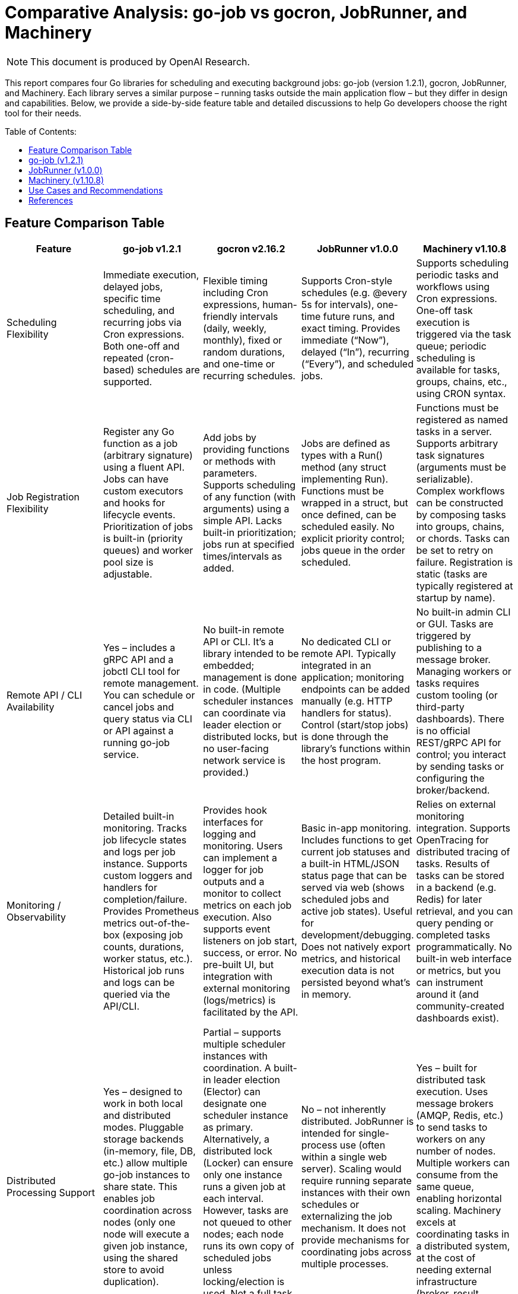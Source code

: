 :toc: macro
:toclevels: 2
:toc-title: Table of Contents:
:source-highlighter: rouge
= Comparative Analysis: go-job vs gocron, JobRunner, and Machinery

NOTE: This document is produced by OpenAI Research.

This report compares four Go libraries for scheduling and executing background jobs: go-job (version 1.2.1), gocron, JobRunner, and Machinery. Each library serves a similar purpose – running tasks outside the main application flow – but they differ in design and capabilities. Below, we provide a side-by-side feature table and detailed discussions to help Go developers choose the right tool for their needs.

toc::[]

== Feature Comparison Table

[cols="1,1,1,1,1", options="header"]
|===
| **Feature** | **go-job v1.2.1** | **gocron v2.16.2** | **JobRunner v1.0.0** | **Machinery v1.10.8**

| Scheduling Flexibility | Immediate execution, delayed jobs, specific time scheduling, and recurring jobs via Cron expressions. Both one-off and repeated (cron-based) schedules are supported. | Flexible timing including Cron expressions, human-friendly intervals (daily, weekly, monthly), fixed or random durations, and one-time or recurring schedules. | Supports Cron-style schedules (e.g. @every 5s for intervals), one-time future runs, and exact timing. Provides immediate (“Now”), delayed (“In”), recurring (“Every”), and scheduled jobs. | Supports scheduling periodic tasks and workflows using Cron expressions. One-off task execution is triggered via the task queue; periodic scheduling is available for tasks, groups, chains, etc., using CRON syntax.

| Job Registration Flexibility| Register any Go function as a job (arbitrary signature) using a fluent API. Jobs can have custom executors and hooks for lifecycle events. Prioritization of jobs is built-in (priority queues) and worker pool size is adjustable. | Add jobs by providing functions or methods with parameters. Supports scheduling of any function (with arguments) using a simple API. Lacks built-in prioritization; jobs run at specified times/intervals as added. | Jobs are defined as types with a Run() method (any struct implementing Run). Functions must be wrapped in a struct, but once defined, can be scheduled easily. No explicit priority control; jobs queue in the order scheduled. | Functions must be registered as named tasks in a server. Supports arbitrary task signatures (arguments must be serializable). Complex workflows can be constructed by composing tasks into groups, chains, or chords. Tasks can be set to retry on failure. Registration is static (tasks are typically registered at startup by name).

| Remote API / CLI Availability | Yes – includes a gRPC API and a jobctl CLI tool for remote management. You can schedule or cancel jobs and query status via CLI or API against a running go-job service. | No built-in remote API or CLI. It’s a library intended to be embedded; management is done in code. (Multiple scheduler instances can coordinate via leader election or distributed locks, but no user-facing network service is provided.) | No dedicated CLI or remote API. Typically integrated in an application; monitoring endpoints can be added manually (e.g. HTTP handlers for status). Control (start/stop jobs) is done through the library’s functions within the host program. | No built-in admin CLI or GUI. Tasks are triggered by publishing to a message broker. Managing workers or tasks requires custom tooling (or third-party dashboards). There is no official REST/gRPC API for control; you interact by sending tasks or configuring the broker/backend.

| Monitoring / Observability | Detailed built-in monitoring. Tracks job lifecycle states and logs per job instance. Supports custom loggers and handlers for completion/failure. Provides Prometheus metrics out-of-the-box (exposing job counts, durations, worker status, etc.). Historical job runs and logs can be queried via the API/CLI. | Provides hook interfaces for logging and monitoring. Users can implement a logger for job outputs and a monitor to collect metrics on each job execution. Also supports event listeners on job start, success, or error. No pre-built UI, but integration with external monitoring (logs/metrics) is facilitated by the API. | Basic in-app monitoring. Includes functions to get current job statuses and a built-in HTML/JSON status page that can be served via web (shows scheduled jobs and active job states). Useful for development/debugging. Does not natively export metrics, and historical execution data is not persisted beyond what’s in memory. | Relies on external monitoring integration. Supports OpenTracing for distributed tracing of tasks. Results of tasks can be stored in a backend (e.g. Redis) for later retrieval, and you can query pending or completed tasks programmatically. No built-in web interface or metrics, but you can instrument around it (and community-created dashboards exist).

| Distributed Processing Support | Yes – designed to work in both local and distributed modes. Pluggable storage backends (in-memory, file, DB, etc.) allow multiple go-job instances to share state. This enables job coordination across nodes (only one node will execute a given job instance, using the shared store to avoid duplication). | Partial – supports multiple scheduler instances with coordination. A built-in leader election (Elector) can designate one scheduler instance as primary. Alternatively, a distributed lock (Locker) can ensure only one instance runs a given job at each interval. However, tasks are not queued to other nodes; each node runs its own copy of scheduled jobs unless locking/election is used. Not a full task queue, but can operate in HA mode to avoid duplicate work. | No – not inherently distributed. JobRunner is intended for single-process use (often within a single web server). Scaling would require running separate instances with their own schedules or externalizing the job mechanism. It does not provide mechanisms for coordinating jobs across multiple processes. | Yes – built for distributed task execution. Uses message brokers (AMQP, Redis, etc.) to send tasks to workers on any number of nodes. Multiple workers can consume from the same queue, enabling horizontal scaling. Machinery excels at coordinating tasks in a distributed system, at the cost of needing external infrastructure (broker, result backend).
|===

== go-job (v1.2.1)

go-job is a lightweight job scheduling and execution framework that can run tasks within a Go application or as a standalone service. It aims to combine the ease of an in-process scheduler with features often found in full-fledged task queue systems.

- Scheduling: Supports immediate execution, delayed jobs, one-time scheduling at a specific time, and recurring jobs using Cron expressions. This flexibility allows go-job to handle both ad-hoc tasks and periodic Cron-like tasks in the same system.

- Job Definition: Allows registering arbitrary functions as jobs via a fluent API. You can provide any function (with any signature/parameters) to be executed. The library uses Go’s any type to accept flexible job handlers, and you can attach custom executors. Each job can also define hooks for state changes, completion, or errors, enabling custom behavior or logging when those events occur.

- Remote Control: go-job includes a gRPC-based service and a corresponding CLI tool (jobctl). These let you manage the job system from outside the process – for example, adding new jobs on the fly, cancelling running jobs, querying job statuses, etc. This is a distinctive feature among in-process schedulers, as it provides an external interface to control the scheduler at runtime.

- Monitoring: The framework tracks each job instance’s lifecycle and retains logs and state history. You can query completed or running jobs through the API. It also integrates with Prometheus by exposing metrics about job executions and workers. This means you get insight into how many jobs ran, their durations, success/failure counts, and so on, without a lot of extra work.

- Distributed Support: go-job is built to scale beyond a single process. By swapping the default in-memory store with a distributed storage (for example, a database or etcd), multiple instances of your application can share the job queue and state. This ensures that jobs aren’t duplicated across instances and allows work to be spread out. In essence, go-job can act as a mini job server – you could run a dedicated job service with go-job, or integrate it into several services that coordinate through a shared store.

Typical use cases for go-job include internal job scheduling within a microservice (especially if you might need to scale it later), or as a unified solution where you want scheduling and processing in one package. Because it provides a lot of features (Cron scheduling, queueing, remote APIs, metrics), go-job is well-suited for complex applications that might outgrow a simple cron library but don’t want to immediately jump to a full distributed queue system with external brokers.


gocron is a focused, fluent job scheduling library for Go. It originated as a Cron-like utility and has evolved into an actively maintained scheduler with a simple API. It’s best known for making it easy to schedule functions to run at intervals or specific times, using a variety of time specifications.

- Scheduling: gocron provides many scheduling options out-of-the-box. You can schedule jobs using Cron expressions (for full control over timing), or use built-in interval methods for everyday tasks (e.g. run every X seconds, minutes, hours, days, weeks, or months). It even allows scheduling at specific days of week or times of day without writing a Cron expression manually. One-off scheduling is supported too (run a job once at a given date/time). This flexibility covers most timing needs in a human-readable way.

- Job Definition: Jobs in gocron are defined by specifying a function or callable to execute. In practice, you create a scheduler, then add jobs via methods like scheduler.Every(5).Seconds().Do(taskFunc) in the older API or using s.NewJob(...) in the newer v2 API. The library handles running those function calls at the right times. While it doesn’t let you arbitrarily name jobs or attach complex metadata, it does allow passing arguments to the tasks. Essentially, any function that you want to run on a schedule can be used; gocron will invoke it for you.

- Remote Control: There is no built-in CLI or server mode for gocron – it runs as part of your application process. To modify schedules or manage jobs, you would do so via code (e.g., by calling scheduler methods). There’s no remote API. If you need to control scheduling at runtime, you might have to expose your own API in your app that calls gocron’s functions. The design assumes that the scheduling logic is configured within the program before or during runtime, not managed by external tools.

- Monitoring: gocron does not include a user interface or logging by default, but it provides extension points for observability. You can implement a Logger interface to capture logs for job start/finish, and a Monitor interface to gather execution metrics for each job (such as run duration or errors). Additionally, gocron supports event listeners – you can attach functions that will be triggered on certain events (job executed, job error, etc.), which can be used to log or report those events. This gives developers the ability to integrate with their monitoring systems (e.g., send metrics to Prometheus or logs to a file) as needed.

- Distributed Support: By itself, gocron is not a distributed scheduler – it works in-process. However, it includes mechanisms for use in a clustered environment. Specifically, it offers an Elector interface that can be used to elect a leader among multiple running instances of your service; only the leader’s scheduler would actively run jobs, while others stay idle (or on standby). There’s also a Locker interface which can lock job execution, so if two instances attempt the same schedule, a distributed lock (for example via Redis or DB) ensures only one actually runs the job at a given trigger. Using these features, you can achieve high-availability scheduling (no single point of failure) and avoid duplicate executions in a multi-instance deployment. It’s not a true distributed work queue (jobs don’t get handed off between nodes), but it lets you safely run the same scheduled tasks in an HA setup.

Typical use cases for gocron are applications that need Cron-like scheduling inside a single service. For instance, you might use it to periodically purge cache, send email reminders daily, or perform health checks every minute within one service instance. It’s a great fit when you want a simple, idiomatic way to schedule Go functions and you’re operating mostly on one server (or a set of identical servers where only one should actually run the task at any time). gocron’s simplicity and focus mean it has less overhead and complexity than a full job queue system.

== JobRunner (v1.0.0)

JobRunner is a Go library that integrates background job scheduling into your application, originally created to run tasks outside the HTTP request/response flow in web servers. It provides a built-in Cron scheduler and some lightweight monitoring features, making it easy to get started with job scheduling in an existing app.

- Scheduling: JobRunner uses a Cron-like scheduler under the hood. You can schedule recurring jobs with Cron expressions or special strings like @every 5s for simple intervals. It also supports one-time delayed jobs and exact scheduling. In code, you call jobrunner.Schedule(spec, jobObject) where spec can be Cron syntax or descriptors like “@every 1h” and jobObject is an instance of a job struct. Additionally, it offers convenience methods: you can call jobrunner.Now(job) to run a job immediately, or jobrunner.In(duration, job) to run once after a delay. This covers the common needs (immediate, delayed, recurring).

- Job Definition: To define a job in JobRunner, you create a struct that implements a Run() method (with no arguments). The Run() method is the task to execute. This approach is a bit different from other libraries – it leverages Go’s type system to find the Run method via reflection. Any struct can be a job as long as it has Run(). When you schedule a job, you pass an instance of that struct (which could hold configuration or state if needed) to JobRunner. It will invoke the Run() method according to the schedule. This pattern is straightforward but slightly inflexible compared to being able to pass any function; you might need to write small wrapper structs to call functions with parameters. There is no built-in support for job priority or advanced task chaining – it’s a simple schedule-and-run model.

- Remote Control: JobRunner does not provide an external API or CLI. It runs within your program’s process. However, it does expose functions to stop or remove jobs programmatically. For example, there are Stop or Status functions internally. In practice, if you want to allow external control, you would create endpoints in your application that call these library functions. The library itself doesn’t come with a separate management interface. It assumes you set up the jobs at start (or dynamically in code) and let them run.

- Monitoring: A notable feature of JobRunner is the built-in status monitoring. It keeps an in-memory record of scheduled jobs and their statuses (running, idle, last run time, next run time, etc.). The library provides a function jobrunner.StatusJson() that returns a data structure (which can be marshaled to JSON) of all current jobs and their state. There’s also jobrunner.StatusPage() which returns an HTML snippet showing the jobs and statuses. In the documentation, they demonstrate how you can hook these into an HTTP server (for example, using the Gin framework, you can serve the JSON at an endpoint or render the HTML in a web page). This is convenient for quickly observing what jobs are scheduled and whether they are running. It’s not a full monitoring system (once a job finishes, its result or any logs are not stored for later retrieval by JobRunner), but it gives a live view into the scheduler.

- Distributed Support: JobRunner is designed for simplicity and is tied to a single process. It does not support coordinating jobs across multiple processes or servers. If you run multiple instances of an application each with JobRunner, each instance would schedule and run its own jobs independently (leading to duplicate executions unless you put external guards in place). The library creators envisioned it as an embedded scheduler within one app, not a distributed job queue. As they note, if you eventually need to scale out, you might extract the job running into a separate service or switch to a more distributed approach. In essence, JobRunner is best used when you have one instance (or you’re okay with one active scheduler) handling the background tasks.

Typical use cases for JobRunner are in web applications or API servers where you have a few background jobs to run and you want to keep things simple. For example, sending welcome emails after a user signs up, cleaning up old records periodically, or aggregating stats every hour can be done with JobRunner inside the same binary. It was created to avoid the complexity of setting up separate services or message queues at early stages. It’s particularly handy if you also want a quick way to peek at the job statuses via a web page for debugging. However, as your needs grow (say, requiring multiple instances or more sophisticated job management), you might outgrow JobRunner.

== Machinery (v1.10.8)

Machinery is an asynchronous task queue framework for Go, built with distributed systems in mind. It’s comparable to background job systems like Celery (in Python) or RQ, providing a way to execute tasks on worker processes, retry them on failure, and scale horizontally using message brokers.

- Scheduling: While Machinery’s primary model is event-driven task queues (send a task to a queue and a worker picks it up immediately), it also supports scheduling of tasks in a Cron-like fashion. The library provides functions like RegisterPeriodicTask(cronSpec, name, taskSignature) which allow you to schedule a task to run on a Cron schedule (for example, "0 6 * * ?" to run at 6:00 daily). Similarly, it can schedule periodic groups of tasks or chains of tasks. This means you can set up recurring jobs if needed. However, scheduling is more of an add-on in Machinery; the core use case is often to call tasks on-demand (e.g., triggered by some event or API call) rather than purely time-based jobs. For one-off scheduling (a task at a specific time), you might have to manage that logic yourself or use the periodic scheduler with a one-time Cron expression.

- Job Definition: In Machinery, you define tasks as functions and register them with a task server by a string name. Each task function must conform to using types that can be serialized (since arguments and results will be sent over a broker like RabbitMQ or stored in Redis). You then create Signatures for tasks, which include the task name and parameters, to send to the queue. Machinery supports complex job workflows: you can compose tasks into groups (multiple tasks executed in parallel), chains (tasks executed sequentially, passing results from one to the next), and chords (a combination where a final task runs after a group of parallel tasks finishes). These features let you express relationships between tasks beyond simple scheduling, something none of the other compared libraries offer to this extent. Tasks can also be configured with retries (e.g., retry X times with Y delay if they fail), timeouts, and other execution options – making it robust for unreliable tasks or external calls.

- Remote Control: Machinery inherently operates with a client-server model: your code pushes tasks to the broker (acting like a client) and separate worker processes (server side) execute the tasks. In that sense, any part of your system that can publish to the message queue can trigger tasks – which is a form of remote invocation. However, Machinery itself doesn’t have an admin API to, say, list all scheduled tasks or cancel a task in flight (beyond what the message broker provides). There is no CLI provided for administrating tasks. In practice, one would monitor the broker (e.g., RabbitMQ’s management UI) or build custom tooling if needed to inspect or revoke tasks. Some community projects (like a dashboard) exist, but officially, controlling Machinery is done by interacting with the queue (for enqueuing tasks) and ensuring workers are running. Essentially, the “API” is the message broker protocol – any service that puts a message on the right queue is effectively scheduling a task.

- Monitoring: Machinery doesn’t include a built-in monitoring dashboard, but it does have hooks into modern observability. Notably, it includes instrumentation for OpenTracing, meaning you can trace the execution of tasks across a distributed system if you use a tracer (like Jaeger). This is useful to see how tasks propagate and their durations/failures in context. For metrics, there’s no out-of-the-box Prometheus integration in the core library, but you could measure metrics by wrapping task execution or using middleware. The results of tasks (return values or errors) can be stored via a result backend (e.g., in Redis or MongoDB), and you can query those if you need to check status of tasks (Machinery allows tasks to be synchronous or asynchronous in terms of waiting for result). Additionally, Machinery provides some Introspection API in code (for example, you can ask a worker about pending tasks). Still, compared to go-job or JobRunner, there’s no simple built-in web page or JSON endpoint listing all tasks; you’d typically rely on external systems or the broker’s own monitoring to know what’s happening. Logging is as good as you implement (you can plug in your logger of choice for the workers).

- Distributed Support: Distributed processing is Machinery’s strong suit. It was built so that you can run many worker processes (on one machine or many) and send tasks to them via a centralized broker. The broker could be RabbitMQ, Redis, Google Cloud Pub/Sub, etc., according to what you configure. Each task is a message; any worker that receives it can execute it. This means if you need to scale consumers, you just add more workers. If one worker (or node) goes down, others can continue picking up tasks from the queue, providing fault tolerance. Machinery also supports specifying different queues, so you can have different types of workers handling different task types. This architecture is suitable for large systems where tasks must be handled outside the request flow and possibly take a long time or consume a lot of resources. One thing to note is that because Machinery uses external components, there’s overhead in maintaining those (e.g., running a RabbitMQ server). But the benefit is reliability and the ability to handle a very high volume of jobs or long-running jobs that a simple in-process scheduler might not handle as well (for example, if the process restarts, scheduled tasks in memory would be lost, whereas Machinery tasks in a queue persist in the broker until handled).

Typical use cases for Machinery include scenarios where you have many background jobs, possibly produced by different services, that need to be executed reliably and possibly in a distributed manner. For example, a web service could enqueue tasks to resize images, send emails, or crunch data, and a fleet of worker services will process these tasks. If a task fails, Machinery can retry it. If you need to coordinate complex workflows (like first do A and B in parallel, then do C with results), Machinery can handle that with its chain/group primitives. It’s a good choice when your job processing needs outgrow a single service or you require robust distribution, at the cost of additional complexity and infrastructure.

== Use Cases and Recommendations

Each of these libraries has its strengths, and the best choice depends on the situation:

- Simple scheduled tasks in a single application: If your goal is to run periodic tasks within one Go service (for example, trigger certain code every hour or once a day) and you don’t need a distributed system, gocron or JobRunner are straightforward options. gocron is very actively maintained and offers a clean API for a variety of scheduling patterns; it’s ideal if you want a Cron replacement inside your app with minimal fuss. JobRunner can also be used for simple schedules and has the bonus of a quick status page; it might appeal if you’re adding scheduling to a web app and want to monitor jobs easily. However, note that JobRunner is less actively maintained, so for long-term projects gocron may be safer and more flexible.

- In-app background jobs with minimal overhead: For web servers or APIs that need to offload work (like sending emails, cleaning up data) without introducing external dependencies, JobRunner provides an easy way to do this. It keeps everything in-process and is very easy to set up – basically one line to start the scheduler and a struct per job. Use JobRunner if you value simplicity and built-in minimal monitoring, and if you’re sure the workload will remain modest (both in volume of jobs and in number of instances of your application).

- Full Cron-like scheduling with flexibility: If you need rich scheduling capabilities (multiple timing options, time-of-day specifics, etc.) but still want to keep it inside one service, gocron is a great fit. It’s suitable for cases like scheduling many different jobs with complex schedules (e.g., “run this job on Mondays and Wednesdays at 2AM” or “run this job every 15 to 30 minutes randomly”). It stays in memory, so it’s best for services that are expected to run continuously. With gocron, you’ll be writing code to define jobs and perhaps code to log/monitor them, but you won’t need any other infrastructure.

- Hybrid needs (scheduling + distributed execution): If your requirements span both regular scheduling and the possibility of scaling out processing, go-job is designed for that scenario. It’s a good choice when you anticipate growth – for instance, you start with a single server doing scheduled tasks, but later might split this into a dedicated job service or add more nodes to handle more jobs. go-job gives you the building blocks (Cron scheduling, a task queue, pluggable storage, and remote control) to adapt to those needs. It can act as an all-in-one scheduler and worker system. Choose go-job if you want a feature-rich solution within the Go ecosystem that can evolve from simple to more complex usage without a complete rewrite.

- Highly scalable, distributed task processing: If your job processing must be distributed from day one – e.g., you have many tasks produced rapidly, tasks that may take a long time or need to survive process restarts, or you require horizontal scalability and robust failure handling – then Machinery is a suitable framework. It shines in microservice architectures where a dedicated task queue is needed, or when different services/instances should be able to produce and consume jobs independently. For example, a large web platform using a message queue for background jobs (image processing, notifications, etc.) could use Machinery to ensure tasks are reliably executed by worker pools. Keep in mind that Machinery will involve more setup (running a broker like Redis/RabbitMQ, managing worker processes) and overhead in development, so it’s best used when the simpler libraries can’t meet the requirements (such as cross-service job dispatch or complex workflow management).

In summary, use gocron or JobRunner for straightforward in-process scheduling on a single server, go-job for a more advanced in-process scheduler that can scale out and offers rich features (ideal for evolving needs), and Machinery when you need a full-fledged distributed task queue system to handle jobs across many machines with high reliability.

== References

- link:https://github.com/cybergarage/go-job[cybergarage/go-job (GitHub repository)] – go-job: Official source code and documentation for go-job (job scheduling framework by CyberGarage).

- link:https://github.com/go-co-op/gocron[go-co-op/gocron (GitHub repository)] – gocron: Official repository for the gocron library, including README and usage examples.

- link:https://github.com/bamzi/jobrunner[bamzi/jobrunner (GitHub repository)] – JobRunner: GitHub repository with documentation in the README for the JobRunner library.

- link:https://github.com/RichardKnop/machinery[RichardKnop/machinery (GitHub repository)] – Machinery: Official source and documentation (README and examples) for the Machinery distributed task queue.